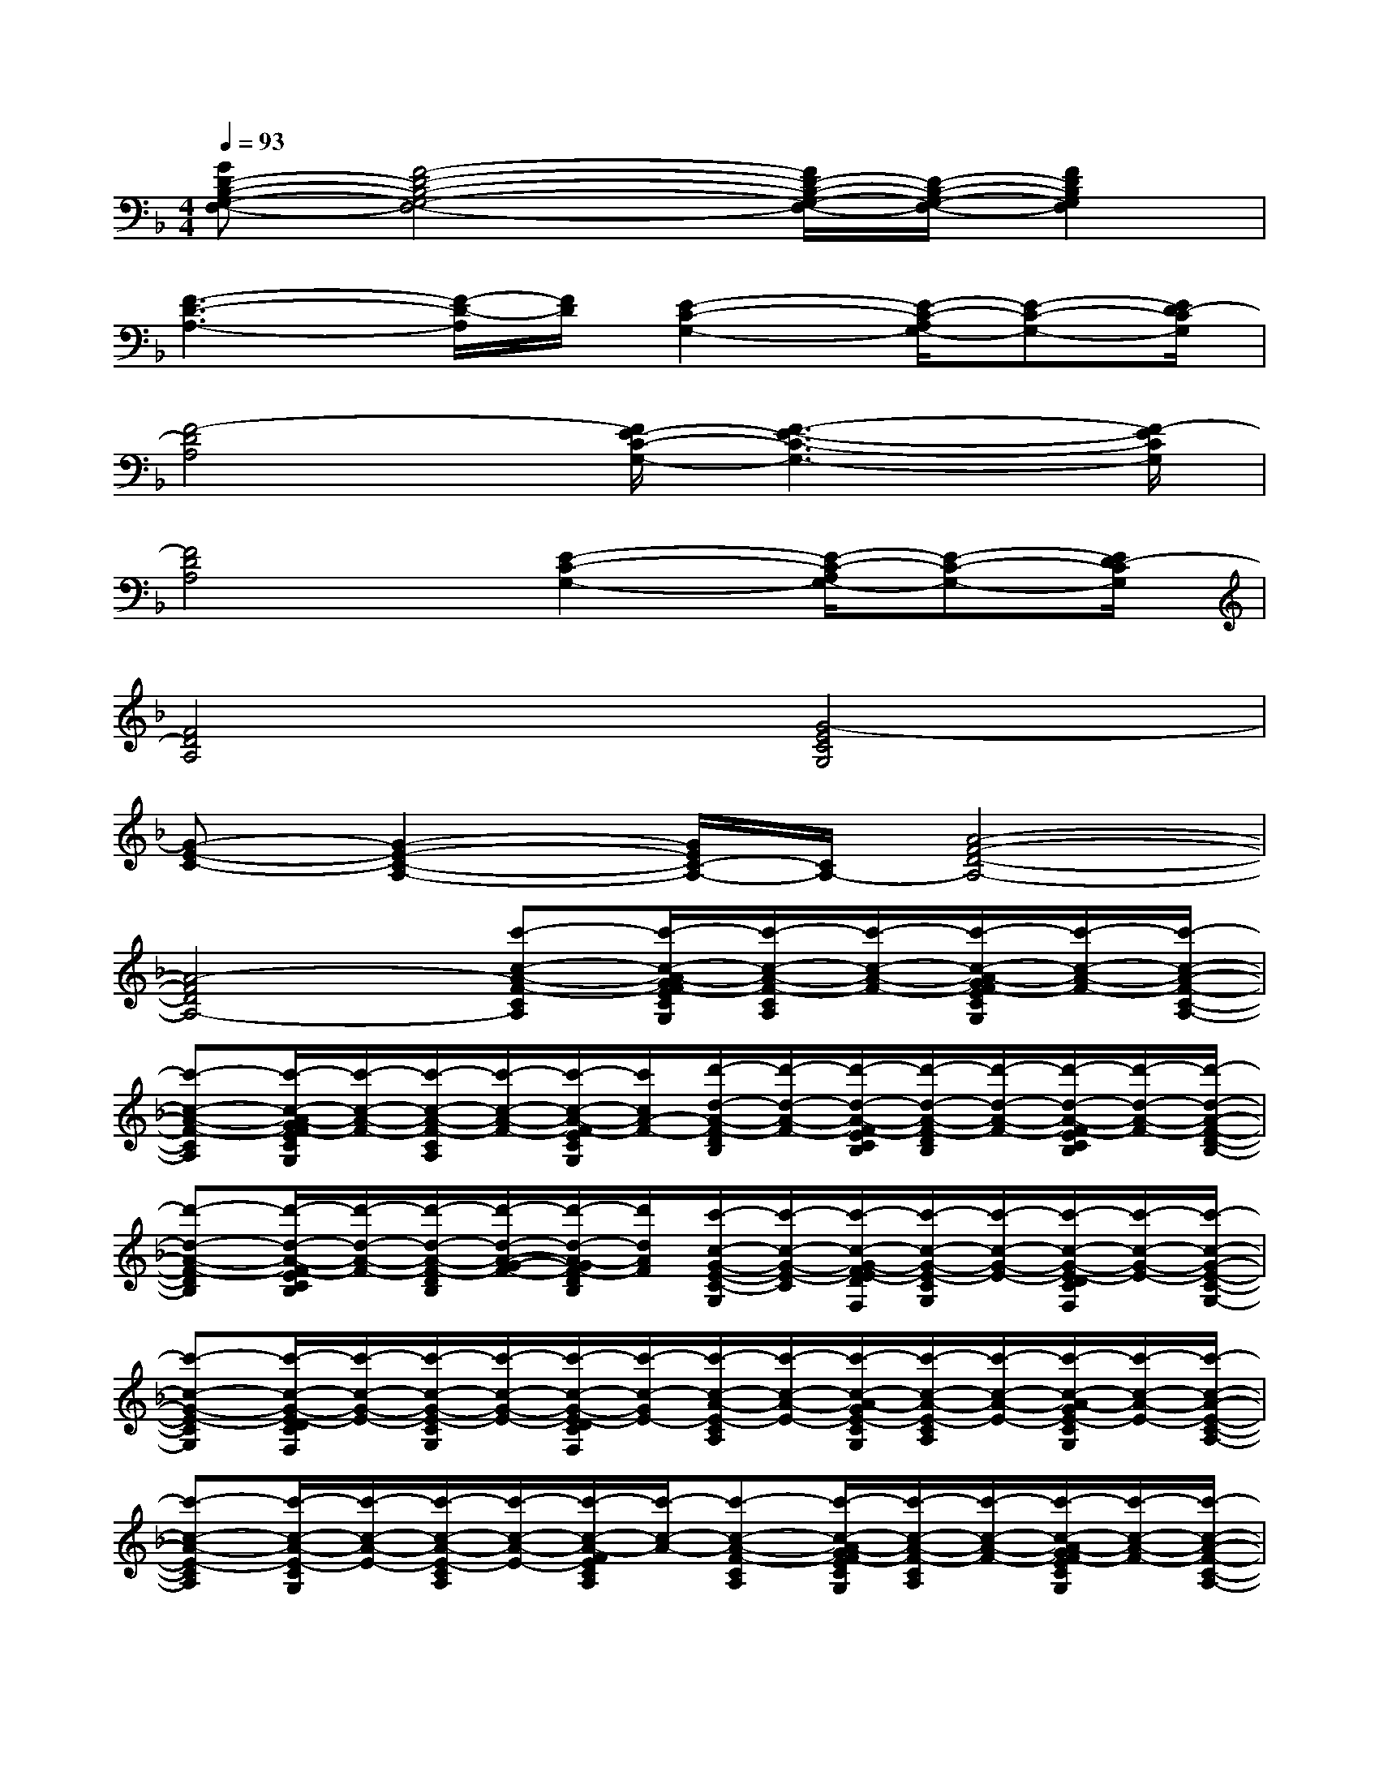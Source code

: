 X:1
T:
M:4/4
L:1/8
Q:1/4=93
K:F%1flats
V:1
[GD-B,-G,-F,-][F4-D4-B,4-G,4-F,4-][F/2D/2-B,/2-G,/2-F,/2-][D/2-B,/2-G,/2-F,/2-][F2D2B,2G,2F,2]|
[F3-D3-A,3-][F/2-D/2-A,/2][F/2D/2][E2-C2-G,2-][E/2-C/2-A,/2G,/2-][E-C-G,-][E/2D/2-C/2G,/2]|
[F4-D4A,4][F/2E/2-C/2-G,/2-][F3-E3-C3-G,3-][F/2-E/2C/2G,/2]|
[F4D4A,4][E2-C2-G,2-][E/2-C/2-A,/2G,/2-][E-C-G,-][E/2D/2-C/2G,/2]|
[F4D4A,4][G4-E4C4G,4]|
[G-E-C-][G2-E2-C2-A,2-][G/2E/2C/2-A,/2-][C/2A,/2-][A4-F4-D4-A,4-]|
[A4-F4D4A,4-][c'-c-A-F-CA,][c'/2-c/2-A/2-G/2F/2-E/2C/2G,/2][c'/2-c/2-A/2-F/2-C/2A,/2][c'/2-c/2-A/2-F/2-][c'/2-c/2-A/2-G/2F/2-E/2C/2G,/2][c'/2-c/2-A/2-F/2-][c'/2-c/2-A/2-F/2-C/2-A,/2-]|
[c'-c-A-F-CA,][c'/2-c/2-A/2-G/2F/2-E/2C/2G,/2][c'/2-c/2-A/2-F/2-][c'/2-c/2-A/2-F/2-C/2A,/2][c'/2-c/2-A/2-F/2-][c'/2-c/2-A/2-F/2-E/2C/2G,/2][c'/2c/2A/2-F/2-][d'/2-d/2-A/2-F/2-D/2B,/2][d'/2-d/2-A/2-F/2-][d'/2-d/2-A/2-F/2-E/2C/2B,/2][d'/2-d/2-A/2-F/2-D/2B,/2][d'/2-d/2-A/2-F/2-][d'/2-d/2-A/2-F/2-E/2C/2B,/2][d'/2-d/2-A/2-F/2-][d'/2-d/2-A/2-F/2-D/2-B,/2-]|
[d'-d-A-F-DB,][d'/2-d/2-A/2-F/2-E/2C/2B,/2][d'/2-d/2-A/2-F/2-][d'/2-d/2-A/2-F/2-D/2B,/2][d'/2-d/2-A/2-G/2-F/2-][d'/2-d/2-A/2-G/2F/2-D/2B,/2][d'/2d/2A/2F/2][c'/2-c/2-G/2-E/2-C/2-G,/2][c'/2-c/2-G/2-E/2-C/2][c'/2-c/2-G/2-F/2E/2-D/2F,/2][c'/2-c/2-G/2-E/2-C/2G,/2][c'/2-c/2-G/2-E/2-][c'/2-c/2-G/2-E/2-D/2C/2F,/2][c'/2-c/2-G/2-E/2-][c'/2-c/2-G/2-E/2-C/2-G,/2-]|
[c'-c-G-E-CG,][c'/2-c/2-G/2-E/2-D/2C/2F,/2][c'/2-c/2-G/2-E/2-][c'/2-c/2-G/2-E/2-C/2G,/2][c'/2-c/2-G/2-E/2-][c'/2-c/2-G/2-E/2-D/2C/2F,/2][c'/2-c/2-G/2E/2-][c'/2-c/2-A/2-E/2-C/2A,/2][c'/2-c/2-A/2-E/2-][c'/2-c/2-A/2-G/2E/2-C/2G,/2][c'/2-c/2-A/2-E/2-C/2A,/2][c'/2-c/2-A/2-E/2-][c'/2-c/2-A/2-G/2E/2-C/2G,/2][c'/2-c/2-A/2-E/2-][c'/2-c/2-A/2-E/2-C/2-A,/2-]|
[c'-c-A-E-CA,][c'/2-c/2-A/2-E/2-C/2G,/2][c'/2-c/2-A/2-E/2-][c'/2-c/2-A/2-E/2-C/2A,/2][c'/2-c/2-A/2-E/2-][c'/2-c/2-A/2-F/2E/2C/2A,/2][c'/2-c/2-A/2-][c'-c-A-F-CA,][c'/2-c/2-A/2-G/2F/2-E/2C/2G,/2][c'/2-c/2-A/2-F/2-C/2A,/2][c'/2-c/2-A/2-F/2-][c'/2-c/2-A/2-G/2F/2-E/2C/2G,/2][c'/2-c/2-A/2-F/2-][c'/2-c/2-A/2-F/2-C/2-A,/2-]|
[c'/2-c/2-A/2-F/2-C/2A,/2][c'/2-c/2-A/2-F/2-][c'/2-c/2-A/2-G/2F/2-E/2C/2G,/2][c'/2-c/2-A/2-F/2-][c'/2-c/2-A/2-F/2-C/2A,/2][c'/2-c/2-A/2-F/2-][c'/2-c/2-A/2-F/2-E/2C/2G,/2][c'/2c/2A/2-F/2-][d'/2-d/2-A/2-F/2-D/2B,/2][d'/2-d/2-A/2-F/2-][d'/2-d/2-A/2-F/2-E/2C/2B,/2][d'/2-d/2-A/2-F/2-D/2B,/2][d'/2-d/2-A/2-F/2-][d'/2-d/2-A/2-F/2-E/2C/2B,/2][d'/2-d/2-A/2-F/2-][d'/2-d/2-A/2-F/2-D/2-B,/2-]|
[d'/2-d/2-A/2-F/2-D/2-B,/2][d'/2-d/2-A/2-F/2-D/2][d'/2-d/2-A/2-F/2-E/2C/2B,/2][d'/2-d/2-A/2-F/2-][d'/2-d/2-A/2-F/2-D/2B,/2][d'/2-d/2-A/2-G/2-F/2-][d'/2-d/2-A/2-G/2F/2C/2B,/2][d'/2d/2A/2][c'/2-c/2-G/2-E/2-C/2G,/2][c'/2-c/2-G/2-E/2-][c'/2-c/2-G/2-F/2E/2-D/2C/2F,/2][c'/2-c/2-G/2-E/2-C/2G,/2][c'/2-c/2-G/2-E/2-][c'/2-c/2-G/2-E/2-D/2C/2F,/2][c'/2-c/2-G/2-E/2-][c'/2-c/2-G/2-E/2-C/2-G,/2-]|
[c'-c-G-E-CG,][c'/2-c/2-G/2-E/2-D/2C/2F,/2][c'/2-c/2-G/2-E/2-][c'/2-c/2-G/2-E/2-C/2G,/2][c'/2-c/2-G/2-E/2-][c'/2-c/2-G/2-E/2-D/2C/2F,/2][c'/2-c/2-G/2E/2-][c'/2-c/2-A/2-E/2-C/2A,/2][c'/2-c/2-A/2-E/2-][c'/2-c/2-A/2-G/2E/2-C/2G,/2][c'/2-c/2-A/2-E/2-C/2A,/2][c'/2-c/2-A/2-E/2-][c'/2-c/2-A/2-G/2E/2-C/2G,/2][c'/2-c/2-A/2-E/2-][c'/2-c/2-A/2-E/2-C/2-A,/2-]|
[c'/2-c/2-A/2-E/2-C/2A,/2][c'/2-c/2-A/2-E/2-][c'/2-c/2-A/2-E/2-C/2G,/2][c'/2-c/2-A/2-E/2-][c'/2-c/2-A/2G/2-E/2-C/2-A,/2][c'/2-c/2-G/2-E/2-C/2][c'/2-c/2-A/2G/2-F/2E/2C/2A,/2][c'/2-c/2-G/2][c'-c-A-F-CA,][c'/2-c/2-A/2-G/2F/2-E/2C/2G,/2][c'/2-c/2-A/2-F/2-C/2A,/2][c'/2-c/2-A/2-F/2-][c'/2-c/2-A/2-G/2F/2-E/2C/2G,/2][c'/2-c/2-A/2-F/2-][c'/2-c/2-A/2-F/2-C/2-A,/2-]|
[c'/2-c/2-A/2-F/2-C/2A,/2][c'/2-c/2-A/2-F/2-][c'/2-c/2-A/2-G/2F/2-E/2C/2G,/2][c'/2-c/2-A/2-F/2-][c'/2-c/2-A/2-F/2-C/2A,/2][c'/2-c/2-A/2-F/2-][c'/2-c/2-A/2-F/2-E/2C/2G,/2][c'/2c/2A/2-F/2-][d'/2-d/2-A/2-F/2-D/2B,/2][d'/2-d/2-A/2-F/2-][d'/2-d/2-A/2-F/2-E/2C/2B,/2][d'/2-d/2-A/2-F/2-D/2B,/2][d'/2-d/2-A/2-F/2-][d'/2-d/2-A/2-F/2-E/2C/2B,/2][d'/2-d/2-A/2-F/2-][d'/2-d/2-A/2-F/2-D/2-B,/2-]